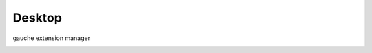 
Desktop
-------------------
gauche extension manager

.. image:: https://upload.wikimedia.org/wikipedia/commons/f/f4/Leaf_1_web.jpg
   :height: 100px
   :width: 100px
   :alt: leaf

